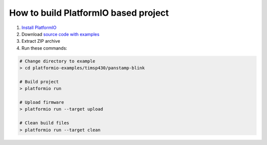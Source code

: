 ..  Copyright 2014-present PlatformIO <contact@platformio.org>
    Licensed under the Apache License, Version 2.0 (the "License");
    you may not use this file except in compliance with the License.
    You may obtain a copy of the License at
       http://www.apache.org/licenses/LICENSE-2.0
    Unless required by applicable law or agreed to in writing, software
    distributed under the License is distributed on an "AS IS" BASIS,
    WITHOUT WARRANTIES OR CONDITIONS OF ANY KIND, either express or implied.
    See the License for the specific language governing permissions and
    limitations under the License.

How to build PlatformIO based project
=====================================

1. `Install PlatformIO <http://docs.platformio.org/en/stable/installation.html>`_
2. Download `source code with examples <https://github.com/platformio/platformio-examples/archive/develop.zip>`_
3. Extract ZIP archive
4. Run these commands:

.. code-block:: bash

    # Change directory to example
    > cd platformio-examples/timsp430/panstamp-blink

    # Build project
    > platformio run

    # Upload firmware
    > platformio run --target upload

    # Clean build files
    > platformio run --target clean
